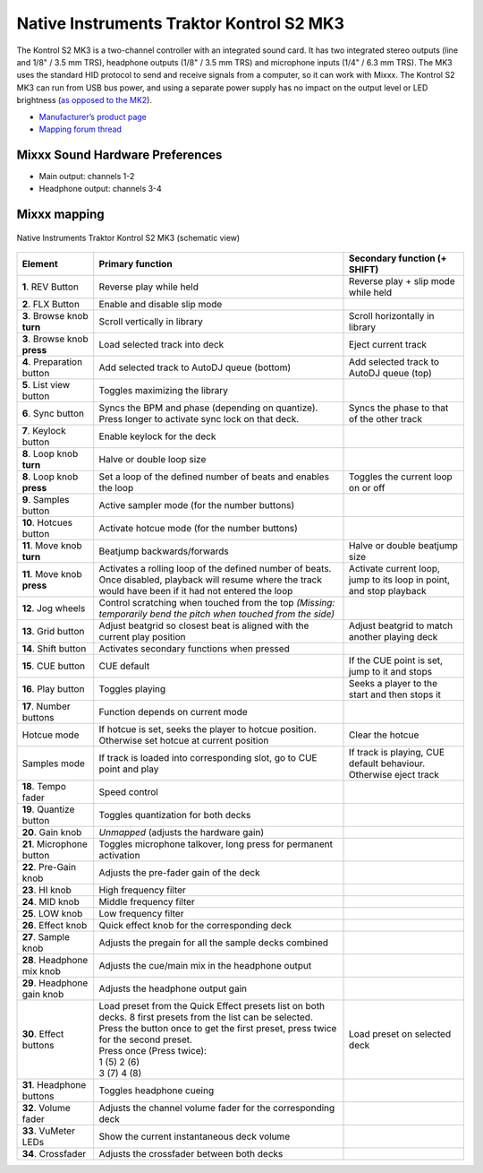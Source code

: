 .. _native-instruments-traktor-kontrol-s2-mk3:

Native Instruments Traktor Kontrol S2 MK3
=========================================

The Kontrol S2 MK3 is a two-channel controller with an integrated sound card. It has two integrated stereo outputs (line and 1/8" / 3.5 mm TRS), headphone outputs (1/8" / 3.5 mm TRS) and microphone
inputs (1/4" / 6.3 mm TRS). The MK3 uses the standard HID protocol to send and receive signals from a computer, so it can work with Mixxx. The Kontrol S2 MK3 can run from USB bus power,
and using a separate power supply has no impact on the output level or LED brightness (`as opposed to the MK2 <https://support.native-instruments.com/hc/en-us/articles/360001108518>`__).

- `Manufacturer’s product page <https://www.native-instruments.com/en/products/traktor/dj-controllers/traktor-kontrol-s2/>`__
- `Mapping forum thread <https://mixxx.discourse.group/t/native-instruments-traktor-kontrol-s2-mk3/18147>`__

.. versionadded:: 2.2.4
.. versionchanged:: 2.3
   Unbind Main knob from Mixxx's Main Gain, because it controls the hardware volume.

Mixxx Sound Hardware Preferences
~~~~~~~~~~~~~~~~~~~~~~~~~~~~~~~~

-  Main output: channels 1-2
-  Headphone output: channels 3-4

Mixxx mapping
~~~~~~~~~~~~~

.. figure:: ../../_static/controllers/native_instruments_traktor_kontrol_s2_mk3.png
   :align: center
   :width: 100%
   :figwidth: 100%
   :alt: Native Instruments Traktor Kontrol S2 MK3 (schematic view)
   :figclass: pretty-figures

   Native Instruments Traktor Kontrol S2 MK3 (schematic view)

+--------------------+-----------------------------------------------------------------------------------------------------------------------------+-----------------------------------------------------+
| Element            | Primary function                                                                                                            | Secondary function (+ SHIFT)                        |
+====================+=============================================================================================================================+=====================================================+
| **1**. REV Button  | Reverse play while held                                                                                                     | Reverse play + slip mode while held                 |
+--------------------+-----------------------------------------------------------------------------------------------------------------------------+-----------------------------------------------------+
| **2**. FLX Button  | Enable and disable slip mode                                                                                                |                                                     |
+--------------------+-----------------------------------------------------------------------------------------------------------------------------+-----------------------------------------------------+
| **3**. Browse knob | Scroll vertically in library                                                                                                | Scroll horizontally in library                      |
| **turn**           |                                                                                                                             |                                                     |
+--------------------+-----------------------------------------------------------------------------------------------------------------------------+-----------------------------------------------------+
| **3**. Browse knob | Load selected track into deck                                                                                               | Eject current track                                 |
| **press**          |                                                                                                                             |                                                     |
+--------------------+-----------------------------------------------------------------------------------------------------------------------------+-----------------------------------------------------+
| **4**. Preparation | Add selected track to AutoDJ queue (bottom)                                                                                 | Add selected track to AutoDJ queue (top)            |
| button             |                                                                                                                             |                                                     |
+--------------------+-----------------------------------------------------------------------------------------------------------------------------+-----------------------------------------------------+
| **5**. List view   | Toggles maximizing the library                                                                                              |                                                     |
| button             |                                                                                                                             |                                                     |
+--------------------+-----------------------------------------------------------------------------------------------------------------------------+-----------------------------------------------------+
| **6**. Sync button | Syncs the BPM and phase (depending on quantize). Press longer to activate sync lock on that deck.                           | Syncs the phase to that of the other track          |
+--------------------+-----------------------------------------------------------------------------------------------------------------------------+-----------------------------------------------------+
| **7**. Keylock     | Enable keylock for the deck                                                                                                 |                                                     |
| button             |                                                                                                                             |                                                     |
+--------------------+-----------------------------------------------------------------------------------------------------------------------------+-----------------------------------------------------+
| **8**. Loop knob   | Halve or double loop size                                                                                                   |                                                     |
| **turn**           |                                                                                                                             |                                                     |
+--------------------+-----------------------------------------------------------------------------------------------------------------------------+-----------------------------------------------------+
| **8**. Loop knob   | Set a loop of the defined number of beats and enables the loop                                                              | Toggles the current loop on or off                  |
| **press**          |                                                                                                                             |                                                     |
+--------------------+-----------------------------------------------------------------------------------------------------------------------------+-----------------------------------------------------+
| **9**. Samples     | Active sampler mode (for the number buttons)                                                                                |                                                     |
| button             |                                                                                                                             |                                                     |
+--------------------+-----------------------------------------------------------------------------------------------------------------------------+-----------------------------------------------------+
| **10**. Hotcues    | Activate hotcue mode (for the number buttons)                                                                               |                                                     |
| button             |                                                                                                                             |                                                     |
+--------------------+-----------------------------------------------------------------------------------------------------------------------------+-----------------------------------------------------+
| **11**. Move knob  | Beatjump backwards/forwards                                                                                                 | Halve or double beatjump size                       |
| **turn**           |                                                                                                                             |                                                     |
+--------------------+-----------------------------------------------------------------------------------------------------------------------------+-----------------------------------------------------+
| **11**. Move knob  | Activates a rolling loop of the defined number of beats. Once disabled, playback will resume where the track would have     | Activate current loop, jump to its loop in point,   |
| **press**          | been if it had not entered the loop                                                                                         | and stop playback                                   |
+--------------------+-----------------------------------------------------------------------------------------------------------------------------+-----------------------------------------------------+
| **12**. Jog wheels | Control scratching when touched from the top *(Missing: temporarily bend the pitch when touched from the side)*             |                                                     |
+--------------------+-----------------------------------------------------------------------------------------------------------------------------+-----------------------------------------------------+
| **13**. Grid button| Adjust beatgrid so closest beat is aligned with the current play position                                                   | Adjust beatgrid to match another playing deck       |
+--------------------+-----------------------------------------------------------------------------------------------------------------------------+-----------------------------------------------------+
| **14**. Shift      | Activates secondary functions when pressed                                                                                  |                                                     |
| button             |                                                                                                                             |                                                     |
+--------------------+-----------------------------------------------------------------------------------------------------------------------------+-----------------------------------------------------+
| **15**. CUE button | CUE default                                                                                                                 | If the CUE point is set, jump to it and stops       |
+--------------------+-----------------------------------------------------------------------------------------------------------------------------+-----------------------------------------------------+
| **16**. Play button| Toggles playing                                                                                                             | Seeks a player to the start and then stops it       |
+--------------------+-----------------------------------------------------------------------------------------------------------------------------+-----------------------------------------------------+
| **17**. Number     | Function depends on current mode                                                                                            |                                                     |
| buttons            |                                                                                                                             |                                                     |
+--------------------+-----------------------------------------------------------------------------------------------------------------------------+-----------------------------------------------------+
| Hotcue mode        | If hotcue is set, seeks the player to hotcue position. Otherwise set hotcue at current position                             | Clear the hotcue                                    |
+--------------------+-----------------------------------------------------------------------------------------------------------------------------+-----------------------------------------------------+
| Samples mode       | If track is loaded into corresponding slot, go to CUE point and play                                                        | If track is playing, CUE default behaviour.         |
|                    |                                                                                                                             | Otherwise eject track                               |
+--------------------+-----------------------------------------------------------------------------------------------------------------------------+-----------------------------------------------------+
| **18**. Tempo fader| Speed control                                                                                                               |                                                     |
+--------------------+-----------------------------------------------------------------------------------------------------------------------------+-----------------------------------------------------+
| **19**. Quantize   | Toggles quantization for both decks                                                                                         |                                                     |
| button             |                                                                                                                             |                                                     |
+--------------------+-----------------------------------------------------------------------------------------------------------------------------+-----------------------------------------------------+
| **20**. Gain knob  | *Unmapped* (adjusts the hardware gain)                                                                                      |                                                     |
+--------------------+-----------------------------------------------------------------------------------------------------------------------------+-----------------------------------------------------+
| **21**. Microphone | Toggles microphone talkover, long press for permanent activation                                                            |                                                     |
| button             |                                                                                                                             |                                                     |
+--------------------+-----------------------------------------------------------------------------------------------------------------------------+-----------------------------------------------------+
| **22**. Pre-Gain   | Adjusts the pre-fader gain of the deck                                                                                      |                                                     |
| knob               |                                                                                                                             |                                                     |
+--------------------+-----------------------------------------------------------------------------------------------------------------------------+-----------------------------------------------------+
| **23**. HI knob    | High frequency filter                                                                                                       |                                                     |
+--------------------+-----------------------------------------------------------------------------------------------------------------------------+-----------------------------------------------------+
| **24**. MID knob   | Middle frequency filter                                                                                                     |                                                     |
+--------------------+-----------------------------------------------------------------------------------------------------------------------------+-----------------------------------------------------+
| **25**. LOW knob   | Low frequency filter                                                                                                        |                                                     |
+--------------------+-----------------------------------------------------------------------------------------------------------------------------+-----------------------------------------------------+
| **26**. Effect knob| Quick effect knob for the corresponding deck                                                                                |                                                     |
+--------------------+-----------------------------------------------------------------------------------------------------------------------------+-----------------------------------------------------+
| **27**. Sample knob| Adjusts the pregain for all the sample decks combined                                                                       |                                                     |
+--------------------+-----------------------------------------------------------------------------------------------------------------------------+-----------------------------------------------------+
| **28**. Headphone  | Adjusts the cue/main mix in the headphone output                                                                            |                                                     |
| mix knob           |                                                                                                                             |                                                     |
+--------------------+-----------------------------------------------------------------------------------------------------------------------------+-----------------------------------------------------+
| **29**. Headphone  | Adjusts the headphone output gain                                                                                           |                                                     |
| gain knob          |                                                                                                                             |                                                     |
+--------------------+-----------------------------------------------------------------------------------------------------------------------------+-----------------------------------------------------+
| **30**. Effect     | | Load preset from the Quick Effect presets list on both decks. 8 first presets from the list can be selected.              | Load preset on selected deck                        |
| buttons            | | Press the button once to get the first preset, press twice for the second preset.                                         |                                                     |
|                    | | Press once (Press twice):                                                                                                 |                                                     |
|                    | | 1 (5)  2 (6)                                                                                                              |                                                     |
|                    | | 3 (7)  4 (8)                                                                                                              |                                                     |
+--------------------+-----------------------------------------------------------------------------------------------------------------------------+-----------------------------------------------------+
| **31**. Headphone  | Toggles headphone cueing                                                                                                    |                                                     |
| buttons            |                                                                                                                             |                                                     |
+--------------------+-----------------------------------------------------------------------------------------------------------------------------+-----------------------------------------------------+
| **32**. Volume     | Adjusts the channel volume fader for the corresponding deck                                                                 |                                                     |
| fader              |                                                                                                                             |                                                     |
+--------------------+-----------------------------------------------------------------------------------------------------------------------------+-----------------------------------------------------+
| **33**. VuMeter    | Show the current instantaneous deck volume                                                                                  |                                                     |
| LEDs               |                                                                                                                             |                                                     |
+--------------------+-----------------------------------------------------------------------------------------------------------------------------+-----------------------------------------------------+
| **34**. Crossfader | Adjusts the crossfader between both decks                                                                                   |                                                     |
+--------------------+-----------------------------------------------------------------------------------------------------------------------------+-----------------------------------------------------+
